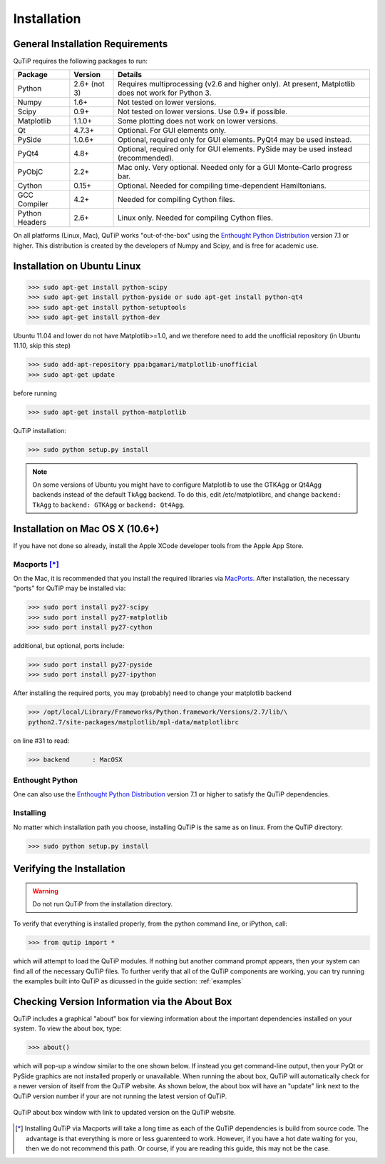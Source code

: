 .. QuTiP 
   Copyright (C) 2011-2012, Paul D. Nation & Robert J. Johansson

Installation
*************

General Installation Requirements
=================================

QuTiP requires the following packages to run:

.. tabularcolumns:: | p{3cm} | p{2.5cm} | L |

+------------+--------------+-----------------------------------------------------+
| Package    | Version      | Details                                             |
+============+==============+=====================================================+
| Python     | 2.6+ (not 3) | Requires multiprocessing (v2.6 and higher only).    |
|            |              | At present, Matplotlib does not work for Python 3.  |
+------------+--------------+-----------------------------------------------------+
| Numpy      | 1.6+         | Not tested on lower versions.                       |
+------------+--------------+-----------------------------------------------------+
| Scipy      | 0.9+         | Not tested on lower versions. Use 0.9+ if possible. |
+------------+--------------+-----------------------------------------------------+
| Matplotlib | 1.1.0+       | Some plotting does not work on lower versions.      |
+------------+--------------+-----------------------------------------------------+
| Qt         |  4.7.3+      | Optional.  For GUI elements only.                   |
+------------+--------------+-----------------------------------------------------+
| PySide     | 1.0.6+       | Optional, required only for GUI elements.           |
|            |              | PyQt4 may be used instead.                          |
+------------+--------------+-----------------------------------------------------+
| PyQt4      | 4.8+         | Optional, required only for GUI elements.           |
|            |              | PySide may be used instead (recommended).           |
+------------+--------------+-----------------------------------------------------+                      
| PyObjC     | 2.2+         | Mac only.  Very optional.  Needed only for a        |
|            |              | GUI Monte-Carlo progress bar.                       |
+------------+--------------+-----------------------------------------------------+
| Cython     | 0.15+        | Optional.  Needed for compiling time-dependent      |
|            |              | Hamiltonians.                                       |
+------------+--------------+-----------------------------------------------------+
| GCC        | 4.2+         | Needed for compiling Cython files.                  |
| Compiler   |              |                                                     |
+------------+--------------+-----------------------------------------------------+
| Python     | 2.6+         | Linux only.  Needed for compiling Cython files.     |
| Headers    |              |                                                     |
+------------+--------------+-----------------------------------------------------+

On all platforms (Linux, Mac), QuTiP works "out-of-the-box" using the `Enthought Python Distribution <http://www.enthought.com/products/epd.php>`_ version 7.1 or higher.  This distribution is created by the developers of Numpy and Scipy, and is free for academic use.

Installation on Ubuntu Linux
=================================

>>> sudo apt-get install python-scipy
>>> sudo apt-get install python-pyside or sudo apt-get install python-qt4
>>> sudo apt-get install python-setuptools
>>> sudo apt-get install python-dev

Ubuntu 11.04 and lower do not have Matplotlib>=1.0, and we therefore need to add the unofficial repository (in Ubuntu 11.10, skip this step)

>>> sudo add-apt-repository ppa:bgamari/matplotlib-unofficial
>>> sudo apt-get update

before running

>>> sudo apt-get install python-matplotlib

QuTiP installation:

>>> sudo python setup.py install

.. note:: 

    On some versions of Ubuntu you might have to configure Matplotlib to use the GTKAgg or Qt4Agg backends instead of the default TkAgg backend. To do this, edit /etc/matplotlibrc, and change ``backend: TkAgg`` to ``backend: GTKAgg`` or ``backend: Qt4Agg``.

Installation on Mac OS X (10.6+)
=================================

If you have not done so already, install the Apple XCode developer tools from the Apple App Store.

Macports [*]_
^^^^^^^^^^^^^^

On the Mac, it is recommended that you install the required libraries via `MacPorts <http://www.macports.org/ MacPorts>`_.  After installation, the necessary "ports" for QuTiP may be installed via:  

>>> sudo port install py27-scipy
>>> sudo port install py27-matplotlib
>>> sudo port install py27-cython

additional, but optional, ports include:

>>> sudo port install py27-pyside
>>> sudo port install py27-ipython

After installing the required ports, you may (probably) need to change your matplotlib backend

>>> /opt/local/Library/Frameworks/Python.framework/Versions/2.7/lib/\
python2.7/site-packages/matplotlib/mpl-data/matplotlibrc

on line #31 to read:

>>> backend      : MacOSX

Enthought Python
^^^^^^^^^^^^^^^^^

One can also use the `Enthought Python Distribution <http://www.enthought.com/products/epd.php>`_ version 7.1 or higher to satisfy the QuTiP dependencies.  

Installing
^^^^^^^^^^^^^^^^^

No matter which installation path you choose, installing QuTiP is the same as on linux.  From the QuTiP directory:

>>> sudo python setup.py install


Verifying the Installation
============================

.. warning::
   Do not run QuTiP from the installation directory.


To verify that everything is installed properly, from the python command line, or iPython, call:

>>> from qutip import *

which will attempt to load the QuTiP modules.  If nothing but another command prompt appears, then your system can find all of the necessary QuTiP files.  To further verify that all of the QuTiP components are working, you can try running the examples built into QuTiP as dicussed in the guide section: :ref:`examples` 

Checking Version Information via the About Box
===============================================

QuTiP includes a graphical "about" box for viewing information about the important dependencies installed on your system.  To view the about box, type:

>>> about()

which will pop-up a window similar to the one shown below.  If instead you get command-line output, then your PyQt or PySide graphics are not installed properly or unavailable.  When running the about box, QuTiP will automatically check for a newer version of itself from the QuTiP website.  As shown below, the about box will have an "update" link next to the QuTiP version number if your are not running the latest version of QuTiP.

.. figure:: figures/about.png
   :align: center
   :width: 3in
   
   QuTiP about box window with link to updated version on the QuTiP website.



.. [*] Installing QuTiP via Macports will take a long time as each of the QuTiP dependencies is build from source code.  The advantage is that everything is more or less guarenteed to work.  However, if you have a hot date waiting for you, then we do not recommend this path.  Or course, if you are reading this guide, this may not be the case. 

